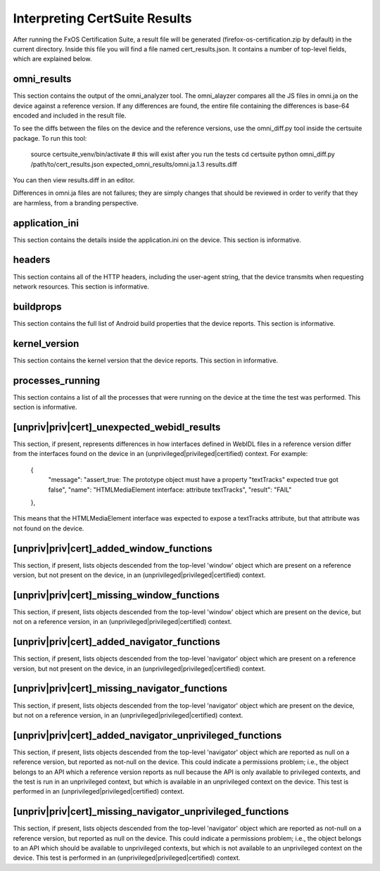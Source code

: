 ==============================
Interpreting CertSuite Results
==============================

After running the FxOS Certification Suite, a result file will be generated
(firefox-os-certification.zip by default) in the current directory.  Inside
this file you will find a file named cert_results.json.  It contains a number
of top-level fields, which are explained below.

omni_results
============
This section contains the output of the omni_analyzer tool.  The omni_alayzer
compares all the JS files in omni.ja on the device against a reference
version.  If any differences are found, the entire file containing 
the differences is base-64 encoded and included in the result file.

To see the diffs between the files on the device and the reference versions,
use the omni_diff.py tool inside the certsuite package.  To run this tool:

    source certsuite_venv/bin/activate # this will exist after you run the tests
    cd certsuite
    python omni_diff.py /path/to/cert_results.json expected_omni_results/omni.ja.1.3 results.diff

You can then view results.diff in an editor.

Differences in omni.ja files are not failures; they are simply changes that
should be reviewed in order to verify that they are harmless, from a 
branding perspective.

application_ini
===============
This section contains the details inside the application.ini on the device.
This section is informative.

headers
=======
This section contains all of the HTTP headers, including the user-agent
string, that the device transmits when requesting network resources.  This
section is informative.

buildprops
==========
This section contains the full list of Android build properties that
the device reports.  This section is informative.

kernel_version
==============
This section contains the kernel version that the device reports.  This 
section in informative.

processes_running
=================
This section contains a list of all the processes that were running on the
device at the time the test was performed.  This section is informative.

[unpriv|priv|cert]_unexpected_webidl_results
=========================
This section, if present, represents differences in how interfaces defined
in WebIDL files in a reference version differ from the interfaces found
on the device in an (unprivileged|privileged|certified) context.
For example:

    {
      "message": "assert_true: The prototype object must have a property \"textTracks\" expected true got false", 
      "name": "HTMLMediaElement interface: attribute textTracks", 
      "result": "FAIL"
    }, 

This means that the HTMLMediaElement interface was expected to expose
a textTracks attribute, but that attribute was not found on the device.

[unpriv|priv|cert]_added_window_functions
======================
This section, if present, lists objects descended from the top-level 'window'
object which are present on a reference version, but not present on the device,
in an (unprivileged|privileged|certified) context.

[unpriv|priv|cert]_missing_window_functions
========================
This section, if present, lists objects descended from the top-level 'window'
object which are present on the device, but not on a reference version, in
an (unprivileged|privileged|certified) context.

[unpriv|priv|cert]_added_navigator_functions
======================
This section, if present, lists objects descended from the top-level 'navigator'
object which are present on a reference version, but not present on the device,
in an (unprivileged|privileged|certified) context.

[unpriv|priv|cert]_missing_navigator_functions
===========================
This section, if present, lists objects descended from the top-level 'navigator'
object which are present on the device, but not on a reference version,
in an (unprivileged|privileged|certified) context.

[unpriv|priv|cert]_added_navigator_unprivileged_functions
====================================
This section, if present, lists objects descended from the top-level 'navigator'
object which are reported as null on a reference version, but reported
as not-null on the device.  This could indicate a permissions problem; i.e.,
the object belongs to an API which a reference version reports as null because
the API is only available to privileged contexts, and the test is run in an
unprivileged context, but which is available in an unprivileged context on
the device.  This test is performed in an (unprivileged|privileged|certified)
context.

[unpriv|priv|cert]_missing_navigator_unprivileged_functions
========================================
This section, if present, lists objects descended from the top-level 'navigator'
object which are reported as not-null on a reference version, but reported
as null on the device.  This could indicate a permissions problem; i.e.,
the object belongs to an API which should be available to unprivileged
contexts, but which is not available to an unprivileged context on the device.
This test is performed in an (unprivileged|privileged|certified) context.
